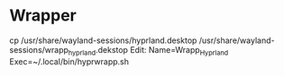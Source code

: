 * Wrapper
cp /usr/share/wayland-sessions/hyprland.desktop /usr/share/wayland-sessions/wrapp_hyprland.dekstop
Edit:
Name=Wrapp_Hyprland
Exec=~/.local/bin/hyprwrapp.sh

